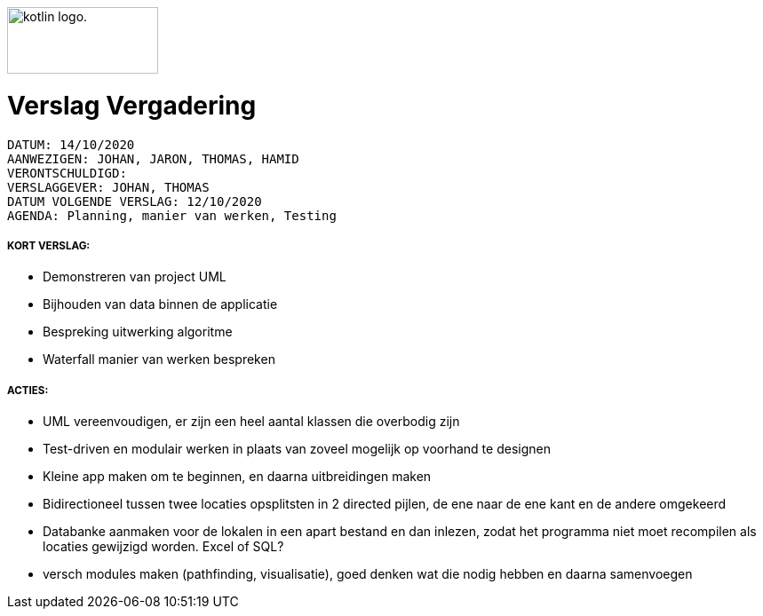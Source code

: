 image:https://www.ucll.be/sites/default/files/ckeditor/ucll_logo_rgb.jpg[alt="kotlin logo.",width=170,height=75,float=left]

= Verslag Vergadering
---------------------------------------------------------

DATUM: 14/10/2020
AANWEZIGEN: JOHAN, JARON, THOMAS, HAMID
VERONTSCHULDIGD:
VERSLAGGEVER: JOHAN, THOMAS
DATUM VOLGENDE VERSLAG: 12/10/2020
AGENDA: Planning, manier van werken, Testing
---------------------------------------------------------
===== KORT VERSLAG:

- Demonstreren van project UML
- Bijhouden van data binnen de applicatie
- Bespreking uitwerking algoritme
- Waterfall manier van werken bespreken

===== ACTIES:

- UML vereenvoudigen, er zijn een heel aantal klassen die overbodig zijn
- Test-driven en modulair werken in plaats van zoveel mogelijk op voorhand te designen
- Kleine app maken om te beginnen, en daarna uitbreidingen maken
- Bidirectioneel tussen twee locaties opsplitsten in 2 directed pijlen, de ene naar de ene kant en de andere omgekeerd
- Databanke aanmaken voor de lokalen in een apart bestand en dan inlezen, zodat het programma niet moet recompilen als locaties gewijzigd worden. Excel of SQL?
- versch modules maken (pathfinding, visualisatie), goed denken wat die nodig hebben en daarna samenvoegen